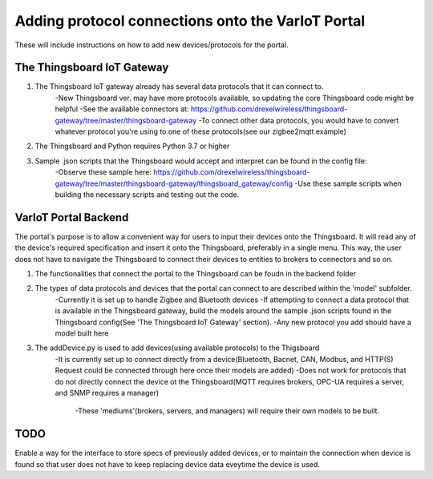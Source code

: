 Adding protocol connections onto the VarIoT Portal
==================================================

These will include instructions on how to add new devices/protocols for the portal.

The Thingsboard IoT Gateway
---------------------------
#. The Thingsboard IoT gateway already has several data protocols that it can connect to.
	-New Thingsboard ver. may have more protocols available, so updating the core Thingsboard code might be helpful
	-See the available connectors at: https://github.com/drexelwireless/thingsboard-gateway/tree/master/thingsboard-gateway
	-To connect other data protocols, you would have to convert whatever protocol you're using to one of these protocols(see our zigbee2mqtt example)
#. The Thingsboard and Python requires Python 3.7 or higher
#. Sample .json scripts that the Thingsboard would accept and interpret can be found in the config file:
	-Observe these sample here: https://github.com/drexelwireless/thingsboard-gateway/tree/master/thingsboard-gateway/thingsboard_gateway/config
	-Use these sample scripts when building the necessary scripts and testing out the code.

VarIoT Portal Backend
---------------------
The portal's purpose is to allow a convenient way for users to input their devices onto the Thingsboard. It will read any of the device's required specification and insert it onto the Thingsboard, preferably in a single menu. This way, the user does not have to navigate the Thingsboard to connect their devices to entities to brokers to connectors and so on.

#. The functionalities that connect the portal to the Thingsboard can be foudn in the backend folder
#. The types of data protocols and devices that the portal can connect to are described within the 'model' subfolder.
	-Currently it is set up to handle Zigbee and Bluetooth devices
	-If attempting to connect a data protocol that is available in the Thingsboard gateway, build the models around the sample .json scripts found in the Thingsboard config(See 'The Thingsboard IoT Gateway' section).
	-Any new protocol you add should have a model built here
#. The addDevice.py is used to add devices(using available protocols) to the Thigsboard
	-It is currently set up to connect directly from a device(Bluetooth, Bacnet, CAN, Modbus, and HTTP(S) Request could be connected through here once their models are added)
	-Does not work for protocols that do not directly connect the device ot the Thingsboard(MQTT requires brokers, OPC-UA requires a server, and SNMP requires a manager)
		-These 'mediums'(brokers, servers, and managers) will require their own models to be built.

TODO
----
Enable a way for the interface to store specs of previously added devices, or to maintain the connection when device is found so that user does not have to keep replacing device data eveytime the device is used.